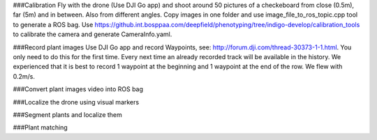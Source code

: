 ###Calibration
Fly with the drone (Use DJI Go app) and shoot around 50 pictures of a checkeboard from close (0.5m), far (5m) and in between. Also from different angles.
Copy images in one folder and use image_file_to_ros_topic.cpp tool to generate a ROS bag.
Use https://github.int.bosppaa.com/deepfield/phenotyping/tree/indigo-develop/calibration_tools to calibrate the camera and generate CameraInfo.yaml.


###Record plant images
Use DJI Go app and record Waypoints, see: http://forum.dji.com/thread-30373-1-1.html. You only need to do this for the first time. Every next time an already recorded track will be available in the history. We experienced that it is best to record 1 waypoint at the beginning and 1 waypoint at the end of the row. We flew with 0.2m/s.


###Convert plant images video into ROS bag


###Localize the drone using visual markers


###Segment plants and localize them


###Plant matching
